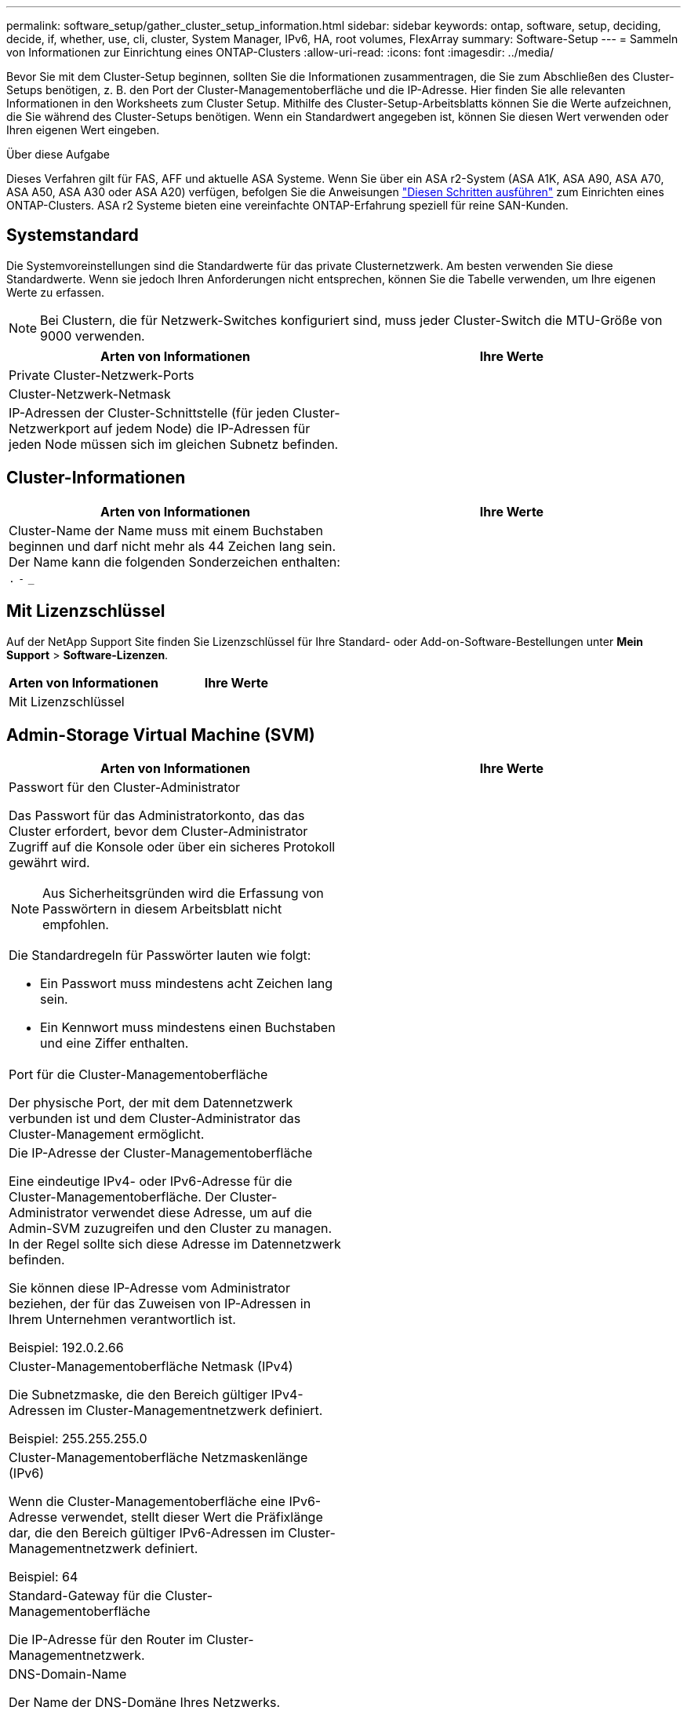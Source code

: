 ---
permalink: software_setup/gather_cluster_setup_information.html 
sidebar: sidebar 
keywords: ontap, software, setup, deciding, decide, if, whether, use, cli, cluster, System Manager, IPv6, HA, root volumes, FlexArray 
summary: Software-Setup 
---
= Sammeln von Informationen zur Einrichtung eines ONTAP-Clusters
:allow-uri-read: 
:icons: font
:imagesdir: ../media/


[role="lead"]
Bevor Sie mit dem Cluster-Setup beginnen, sollten Sie die Informationen zusammentragen, die Sie zum Abschließen des Cluster-Setups benötigen, z. B. den Port der Cluster-Managementoberfläche und die IP-Adresse. Hier finden Sie alle relevanten Informationen in den Worksheets zum Cluster Setup. Mithilfe des Cluster-Setup-Arbeitsblatts können Sie die Werte aufzeichnen, die Sie während des Cluster-Setups benötigen. Wenn ein Standardwert angegeben ist, können Sie diesen Wert verwenden oder Ihren eigenen Wert eingeben.

.Über diese Aufgabe
Dieses Verfahren gilt für FAS, AFF und aktuelle ASA Systeme. Wenn Sie über ein ASA r2-System (ASA A1K, ASA A90, ASA A70, ASA A50, ASA A30 oder ASA A20) verfügen, befolgen Sie die Anweisungen link:https://docs.netapp.com/us-en/asa-r2/install-setup/initialize-ontap-cluster.html["Diesen Schritten ausführen"^] zum Einrichten eines ONTAP-Clusters. ASA r2 Systeme bieten eine vereinfachte ONTAP-Erfahrung speziell für reine SAN-Kunden.



== Systemstandard

Die Systemvoreinstellungen sind die Standardwerte für das private Clusternetzwerk. Am besten verwenden Sie diese Standardwerte. Wenn sie jedoch Ihren Anforderungen nicht entsprechen, können Sie die Tabelle verwenden, um Ihre eigenen Werte zu erfassen.


NOTE: Bei Clustern, die für Netzwerk-Switches konfiguriert sind, muss jeder Cluster-Switch die MTU-Größe von 9000 verwenden.

[cols="2*"]
|===
| Arten von Informationen | Ihre Werte 


| Private Cluster-Netzwerk-Ports |  


| Cluster-Netzwerk-Netmask |  


| IP-Adressen der Cluster-Schnittstelle (für jeden Cluster-Netzwerkport auf jedem Node) die IP-Adressen für jeden Node müssen sich im gleichen Subnetz befinden. |  
|===


== Cluster-Informationen

[cols="2*"]
|===
| Arten von Informationen | Ihre Werte 


| Cluster-Name der Name muss mit einem Buchstaben beginnen und darf nicht mehr als 44 Zeichen lang sein. Der Name kann die folgenden Sonderzeichen enthalten: 
`.` `-` `_` |  
|===


== Mit Lizenzschlüssel

Auf der NetApp Support Site finden Sie Lizenzschlüssel für Ihre Standard- oder Add-on-Software-Bestellungen unter *Mein Support* > *Software-Lizenzen*.

[cols="2*"]
|===
| Arten von Informationen | Ihre Werte 


| Mit Lizenzschlüssel |  
|===


== Admin-Storage Virtual Machine (SVM)

[cols="2*"]
|===
| Arten von Informationen | Ihre Werte 


 a| 
Passwort für den Cluster-Administrator

Das Passwort für das Administratorkonto, das das Cluster erfordert, bevor dem Cluster-Administrator Zugriff auf die Konsole oder über ein sicheres Protokoll gewährt wird.


NOTE: Aus Sicherheitsgründen wird die Erfassung von Passwörtern in diesem Arbeitsblatt nicht empfohlen.

Die Standardregeln für Passwörter lauten wie folgt:

* Ein Passwort muss mindestens acht Zeichen lang sein.
* Ein Kennwort muss mindestens einen Buchstaben und eine Ziffer enthalten.

 a| 



 a| 
Port für die Cluster-Managementoberfläche

Der physische Port, der mit dem Datennetzwerk verbunden ist und dem Cluster-Administrator das Cluster-Management ermöglicht.
 a| 



 a| 
Die IP-Adresse der Cluster-Managementoberfläche

Eine eindeutige IPv4- oder IPv6-Adresse für die Cluster-Managementoberfläche. Der Cluster-Administrator verwendet diese Adresse, um auf die Admin-SVM zuzugreifen und den Cluster zu managen. In der Regel sollte sich diese Adresse im Datennetzwerk befinden.

Sie können diese IP-Adresse vom Administrator beziehen, der für das Zuweisen von IP-Adressen in Ihrem Unternehmen verantwortlich ist.

Beispiel: 192.0.2.66
 a| 



 a| 
Cluster-Managementoberfläche Netmask (IPv4)

Die Subnetzmaske, die den Bereich gültiger IPv4-Adressen im Cluster-Managementnetzwerk definiert.

Beispiel: 255.255.255.0
 a| 



 a| 
Cluster-Managementoberfläche Netzmaskenlänge (IPv6)

Wenn die Cluster-Managementoberfläche eine IPv6-Adresse verwendet, stellt dieser Wert die Präfixlänge dar, die den Bereich gültiger IPv6-Adressen im Cluster-Managementnetzwerk definiert.

Beispiel: 64
 a| 



 a| 
Standard-Gateway für die Cluster-Managementoberfläche

Die IP-Adresse für den Router im Cluster-Managementnetzwerk.
 a| 



 a| 
DNS-Domain-Name

Der Name der DNS-Domäne Ihres Netzwerks.

Der Domain-Name muss aus alphanumerischen Zeichen bestehen. Um mehrere DNS-Domain-Namen einzugeben, trennen Sie jeden Namen durch Komma oder Leerzeichen.
 a| 



 a| 
IP-Adressen des Nameserver

Die IP-Adressen der DNS-Namensserver. Trennen Sie jede Adresse mit einem Komma oder einem Leerzeichen.
 a| 

|===


== Node-Informationen (für jeden Node im Cluster)

[cols="2*"]
|===
| Arten von Informationen | Ihre Werte 


 a| 
Physischer Standort des Controllers (optional)

Eine Beschreibung des physischen Standorts des Controllers. Verwenden Sie eine Beschreibung, die bestimmt, wo dieser Knoten im Cluster gefunden werden soll (z. B. „`Lab 5, Row 7, Rack B`“).
 a| 



 a| 
Port für die Node-Managementoberfläche

Der physische Port, der mit dem Node-Managementnetzwerk verbunden ist und dem Clusteradministrator das Verwalten des Node ermöglicht.
 a| 



 a| 
IP-Adresse für die Node-Managementoberfläche

Eine eindeutige IPv4- oder IPv6-Adresse für die Node-Managementoberfläche im Managementnetzwerk. Wenn Sie den Port der Node-Managementoberfläche als Datenport definiert haben, sollte diese IP-Adresse eine eindeutige IP-Adresse im Datennetzwerk sein.

Sie können diese IP-Adresse vom Administrator beziehen, der für das Zuweisen von IP-Adressen in Ihrem Unternehmen verantwortlich ist.

Beispiel: 192.0.2.66
 a| 



 a| 
Node-Managementoberfläche Netmask (IPv4)

Die Subnetzmaske, die den Bereich gültiger IP-Adressen im Node-Managementnetzwerk definiert.

Wenn Sie den Port der Node-Managementoberfläche als Daten-Port definiert haben, sollte die Netmask die Subnetzmaske für das Datennetzwerk sein.

Beispiel: 255.255.255.0
 a| 



 a| 
Netmask-Länge der Node-Managementoberfläche (IPv6)

Wenn die Node-Managementoberfläche eine IPv6-Adresse verwendet, stellt dieser Wert die Präfixlänge dar, die den Bereich gültiger IPv6-Adressen im Node-Managementnetzwerk definiert.

Beispiel: 64
 a| 



 a| 
Standard-Gateway für die Node-Managementoberfläche

Die IP-Adresse für den Router im Node-Managementnetzwerk.
 a| 

|===


== Informationen zum NTP-Server

[cols="2*"]
|===
| Arten von Informationen | Ihre Werte 


 a| 
NTP-Serveradressen

Die IP-Adressen der NTP-Server (Network Time Protocol) an Ihrem Standort. Diese Server werden verwendet, um die Zeit über das Cluster hinweg zu synchronisieren.
 a| 

|===